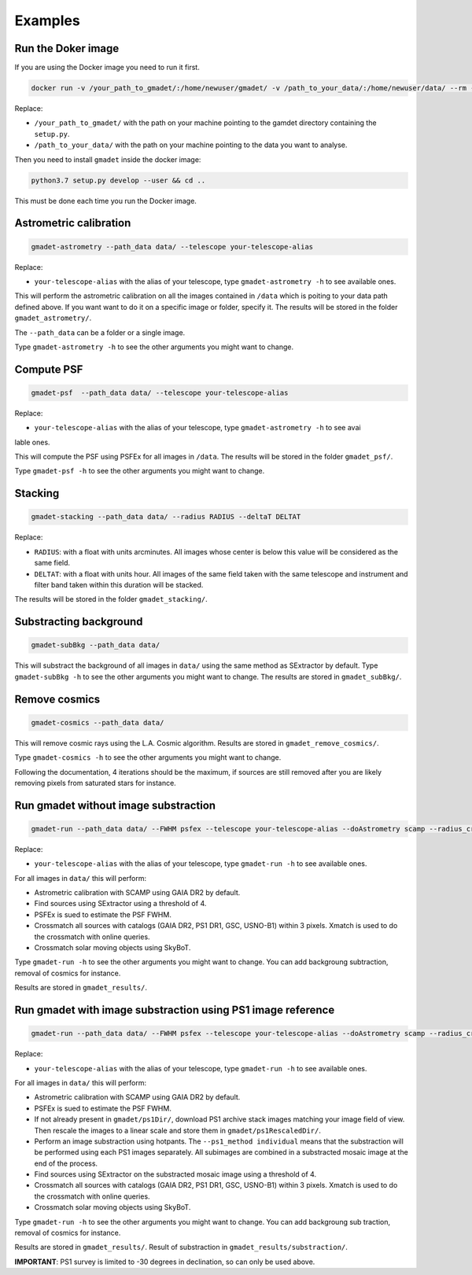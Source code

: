 ========
Examples
========

Run the Doker image
-------------------

If you are using the Docker image you need to run it first.

.. code-block:: console

   docker run -v /your_path_to_gmadet/:/home/newuser/gmadet/ -v /path_to_your_data/:/home/newuser/data/ --rm -it dcorre/gmadet

Replace:


* ``/your_path_to_gmadet/`` with the path on your machine pointing to the gamdet directory containing the ``setup.py``.   
* ``/path_to_your_data/`` with the path on your machine pointing to the data you want to analyse.

Then you need to install ``gmadet`` inside the docker image:

.. code-block:: console

   python3.7 setup.py develop --user && cd ..

This must be done each time you run the Docker image.


Astrometric calibration
-----------------------

.. code-block:: console

   gmadet-astrometry --path_data data/ --telescope your-telescope-alias

Replace:

* ``your-telescope-alias`` with the alias of your telescope, type ``gmadet-astrometry -h`` to see available ones.

This will perform the astrometric calibration on all the images contained in ``/data`` which is poiting to your data path defined above. If you want want to do it on a specific image or folder, specify it. The results will be stored in the folder ``gmadet_astrometry/``.

The ``--path_data`` can be a folder or a single image.

Type ``gmadet-astrometry -h`` to see the other arguments you might want to change.


Compute PSF
-----------

.. code-block:: console

   gmadet-psf  --path_data data/ --telescope your-telescope-alias

Replace:

* ``your-telescope-alias`` with the alias of your telescope, type ``gmadet-astrometry -h`` to see avai
lable ones.

This will compute the PSF using PSFEx for all images in ``/data``. The results will be stored in the folder ``gmadet_psf/``.

Type ``gmadet-psf -h`` to see the other arguments you might want to change.


Stacking
--------

.. code-block:: console

   gmadet-stacking --path_data data/ --radius RADIUS --deltaT DELTAT

Replace:

* ``RADIUS``: with a float with units arcminutes. All images whose center is below this value will be considered as the same field.   
* ``DELTAT``: with a float with units hour. All images of the same field taken with the same telescope and instrument and filter band taken within this duration will be stacked.

The results will be stored in the folder ``gmadet_stacking/``.


Substracting background
-----------------------

.. code-block:: console

   gmadet-subBkg --path_data data/ 

This will substract the background of all images in ``data/`` using the same method as SExtractor by default. Type ``gmadet-subBkg -h`` to see the other arguments you might want to change. The results are stored in ``gmadet_subBkg/``.


Remove cosmics
--------------

.. code-block:: console

   gmadet-cosmics --path_data data/

This will remove cosmic rays using the L.A. Cosmic algorithm. Results are stored in ``gmadet_remove_cosmics/``.

Type ``gmadet-cosmics -h`` to see the other arguments you might want to change.

Following the documentation, 4 iterations should be the maximum, if sources are still removed after you are likely removing pixels from saturated stars for instance.


Run gmadet without image substraction
-------------------------------------

.. code-block:: console

   gmadet-run --path_data data/ --FWHM psfex --telescope your-telescope-alias --doAstrometry scamp --radius_crossmatch 3 --threshold 4

Replace:

* ``your-telescope-alias`` with the alias of your telescope, type ``gmadet-run -h`` to see available ones.

For all images in ``data/`` this will perform:

* Astrometric calibration with SCAMP using GAIA DR2 by default.   
* Find sources using SExtractor using a threshold of 4.  
* PSFEx is sued to estimate the PSF FWHM.    
* Crossmatch all sources with catalogs (GAIA DR2, PS1 DR1, GSC, USNO-B1) within 3 pixels. Xmatch is used to do the crossmatch with online queries.   
* Crossmatch solar moving objects using SkyBoT.   

Type ``gmadet-run -h`` to see the other arguments you might want to change. You can add backgroung subtraction, removal of cosmics for instance.

Results are stored in ``gmadet_results/``.

Run gmadet with image substraction using PS1 image reference
------------------------------------------------------------

.. code-block:: console

   gmadet-run --path_data data/ --FWHM psfex --telescope your-telescope-alias --doAstrometry scamp --radius_crossmatch 3 --threshold 4 --doSub ps1 --ps1_method individual

Replace:

* ``your-telescope-alias`` with the alias of your telescope, type ``gmadet-run -h`` to see available ones.

For all images in ``data/`` this will perform:

* Astrometric calibration with SCAMP using GAIA DR2 by default.   
* PSFEx is sued to estimate the PSF FWHM.    
* If not already present in ``gmadet/ps1Dir/``, download PS1 archive stack images matching your image field of view. Then rescale the images to a linear scale and store them in ``gmadet/ps1RescaledDir/``.   
* Perform an image substraction using hotpants. The ``--ps1_method individual`` means that the substraction will be performed using each PS1 images separately. All subimages are combined in a substracted mosaic image at the end of the process.   
* Find sources using SExtractor on the substracted mosaic image using a threshold of 4.   
* Crossmatch all sources with catalogs (GAIA DR2, PS1 DR1, GSC, USNO-B1) within 3 pixels. Xmatch is used to do the crossmatch with online queries.   
* Crossmatch solar moving objects using SkyBoT.   

Type ``gmadet-run -h`` to see the other arguments you might want to change. You can add backgroung sub
traction, removal of cosmics for instance.

Results are stored in ``gmadet_results/``. Result of substraction in ``gmadet_results/substraction/``.


**IMPORTANT**: PS1 survey is limited to -30 degrees in declination, so can only be used above.

